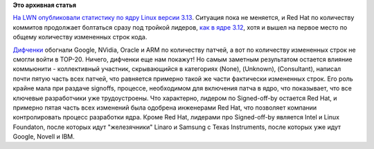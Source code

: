 .. title: Статистика ядра Linux версии 3.13
.. slug: Статистика-ядра-linux-версии-313
.. date: 2014-01-16 14:01:03
.. tags: kernel, statistics
.. category: статистика
.. link:
.. description:
.. type: text
.. author: Peter Lemenkov

**Это архивная статья**


`На LWN опубликовали статистику по ядру Linux версии
3.13 <https://lwn.net/Articles/579081/>`__. Ситуация пока не меняется, и
Red Hat по количеству коммитов продолжает болтаться сразу под тройкой
лидеров, `как в ядре 3.12 </content/Короткие-новости-15>`__, хотя и
вышел на первое место по общему количеству измененных строк кода.

`Дифченки <https://wiki.gnome.org/OutreachProgramForWomen>`__ обогнали
Google, NVidia, Oracle и ARM по количеству патчей, а вот по количеству
измененных строк не смогли войти в TOP-20. Ничего, дифченки еще нам
покажут!
Но самым заметным результатом остается влияние коммьюнити - коллективный
участник, скрывающийся в категориях (None), (Unknown), (Consultant),
написал почти пятую часть всех патчей, что равняется примерно такой же
части фактически измененных строк. Его роль крайне мала при раздаче
signoffs, процессе, необходимом для включения патча в ядро, что
показывает, что все ключевые разработчики уже трудоустроены. Что
характерно, лидером по Signed-off-by остается Red Hat, и примерно пятая
часть всех изменений была одобрена инженерами Red Hat, что позволяет
компании контролировать процесс разработки ядра. Кроме Red Hat, лидерами
про Signed-off-by является Intel и Linux Foundaton, после которых идут
"железячники" Linaro и Samsung с Texas Instruments, после которых уже
идут Google, Novell и IBM.

